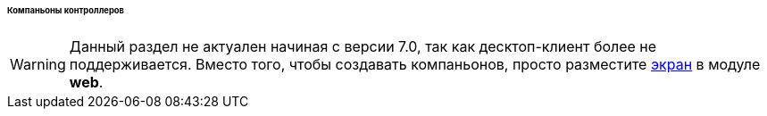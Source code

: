 :sourcesdir: ../../../../../../source

[[companions]]
====== Компаньоны контроллеров

[WARNING]
====
Данный раздел не актуален начиная с версии 7.0, так как десктоп-клиент более не поддерживается. Вместо того, чтобы создавать компаньонов, просто разместите <<gui_screens,экран>> в модуле *web*.
====